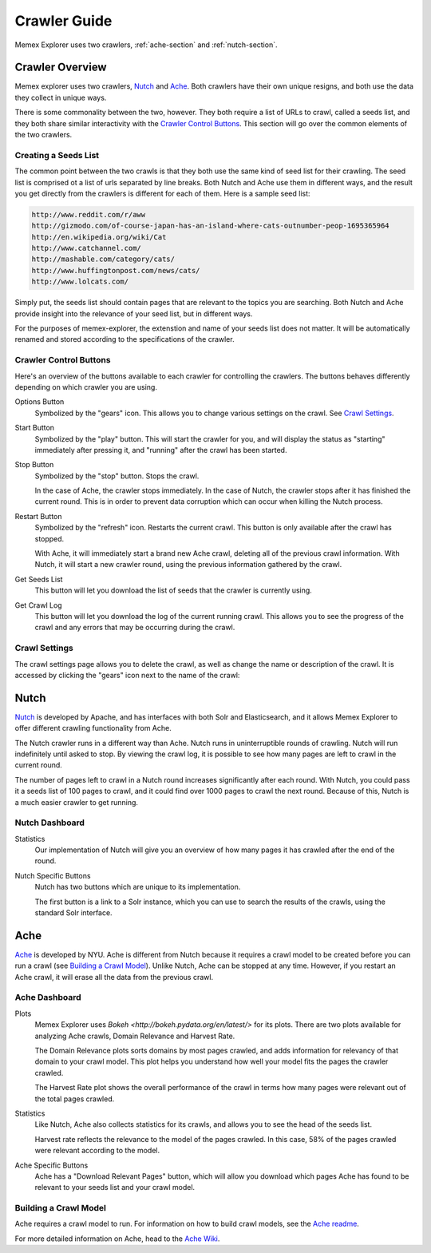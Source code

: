 #############
Crawler Guide
#############
Memex Explorer uses two crawlers, :ref:`ache-section` and :ref:`nutch-section`.

****************
Crawler Overview
****************
Memex explorer uses two crawlers, `Nutch`_ and `Ache`_. Both crawlers have their own unique resigns, and both use the data they collect in unique ways.

There is some commonality between the two, however. They both require a list of URLs to crawl, called a seeds list, and they both share similar interactivity with the `Crawler Control Buttons`_. This section will go over the common elements of the two crawlers.

Creating a Seeds List
=====================
The common point between the two crawls is that they both use the same kind of seed list for their crawling. The seed list is comprised ot a list of urls separated by line breaks. Both Nutch and Ache use them in different ways, and the result you get directly from the crawlers is different for each of them. Here is a sample seed list:

.. code-block:: html

   http://www.reddit.com/r/aww
   http://gizmodo.com/of-course-japan-has-an-island-where-cats-outnumber-peop-1695365964
   http://en.wikipedia.org/wiki/Cat
   http://www.catchannel.com/
   http://mashable.com/category/cats/
   http://www.huffingtonpost.com/news/cats/
   http://www.lolcats.com/

Simply put, the seeds list should contain pages that are relevant to the topics you are searching. Both Nutch and Ache provide insight into the relevance of your seed list, but in different ways.

For the purposes of memex-explorer, the extenstion and name of your seeds list does not matter. It will be automatically renamed and stored according to the specifications of the crawler.

Crawler Control Buttons
=======================
Here's an overview of the buttons available to each crawler for controlling the crawlers. The buttons behaves differently depending on which crawler you are using.

.. image:: _static/img/crawler_control.png

Options Button
    Symbolized by the "gears" icon. This allows you to change various settings on the crawl. See `Crawl Settings`_.

Start Button
   Symbolized by the "play" button. This will start the crawler for you, and will display the status as "starting" immediately after pressing it, and "running" after the crawl has been started.

Stop Button
    Symbolized by the "stop" button. Stops the crawl.

    In the case of Ache, the crawler stops immediately. In the case of Nutch, the crawler stops after it has finished the current round. This is in order to prevent data corruption which can occur when killing the Nutch process.

Restart Button
    Symbolized by the "refresh" icon. Restarts the current crawl. This button is only available after the crawl has stopped.

    With Ache, it will immediately start a brand new Ache crawl, deleting all of the previous crawl information. With Nutch, it will start a new crawler round, using the previous information gathered by the crawl.

Get Seeds List
    This button will let you download the list of seeds that the crawler is currently using.

Get Crawl Log
    This button will let you download the log of the current running crawl. This allows you to see the progress of the crawl and any errors that may be occurring during the crawl.

Crawl Settings
==============
The crawl settings page allows you to delete the crawl, as well as change the name or description of the crawl. It is accessed by clicking the "gears" icon next to the name of the crawl:

.. image: _static/img/crawl_settings.png

.. _nutch-section:

*****
Nutch
*****
`Nutch <http://nutch.apache.org/>`_ is developed by Apache, and has interfaces with both Solr and Elasticsearch, and it allows Memex Explorer to offer different crawling functionality from Ache.

The Nutch crawler runs in a different way than Ache. Nutch runs in uninterruptible rounds of crawling. Nutch will run indefinitely until asked to stop. By viewing the crawl log, it is possible to see how many pages are left to crawl in the current round.

The number of pages left to crawl in a Nutch round increases significantly after each round. With Nutch, you could pass it a seeds list of 100 pages to crawl, and it could find over 1000 pages to crawl the next round. Because of this, Nutch is a much easier crawler to get running.

Nutch Dashboard
=======================
.. image:: _static/img/nutch_dashboard.png

Statistics
    Our implementation of Nutch will give you an overview of how many pages it has crawled after the end of the round.

Nutch Specific Buttons
    Nutch has two buttons which are unique to its implementation.

    The first button is a link to a Solr instance, which you can use to search the results of the crawls, using the standard Solr interface.

.. _ache-section:

****
Ache
****
`Ache <https://github.com/ViDA-NYU/ache>`_ is developed by NYU. Ache is different from Nutch because it requires a crawl model to be created before you can run a crawl (see `Building a Crawl Model`_). Unlike Nutch, Ache can be stopped at any time. However, if you restart an Ache crawl, it will erase all the data from the previous crawl.

Ache Dashboard
======================
.. image:: _static/img/ache_dashboard1.png

.. image:: _static/img/ache_stats.png

Plots
    Memex Explorer uses `Bokeh <http://bokeh.pydata.org/en/latest/>` for its plots. There are two plots available for analyzing Ache crawls, Domain Relevance and Harvest Rate.

    The Domain Relevance plots sorts domains by most pages crawled, and adds information for relevancy of that domain to your crawl model. This plot helps you understand how well your model fits the pages the crawler crawled.

    The Harvest Rate plot shows the overall performance of the crawl in terms how many pages were relevant out of the total pages crawled.

Statistics
    Like Nutch, Ache also collects statistics for its crawls, and allows you to see the head of the seeds list.

    Harvest rate reflects the relevance to the model of the pages crawled. In this case, 58% of the pages crawled were relevant according to the model.

Ache Specific Buttons
    Ache has a "Download Relevant Pages" button, which will allow you download which pages Ache has found to be relevant to your seeds list and your crawl model.

Building a Crawl Model
======================
Ache requires a crawl model to run. For information on how to build crawl models, see the `Ache readme <https://github.com/ViDA-NYU/ache/blob/master/README.md>`_.

For more detailed information on Ache, head to the `Ache Wiki <https://github.com/ViDA-NYU/ache/wiki>`_.
